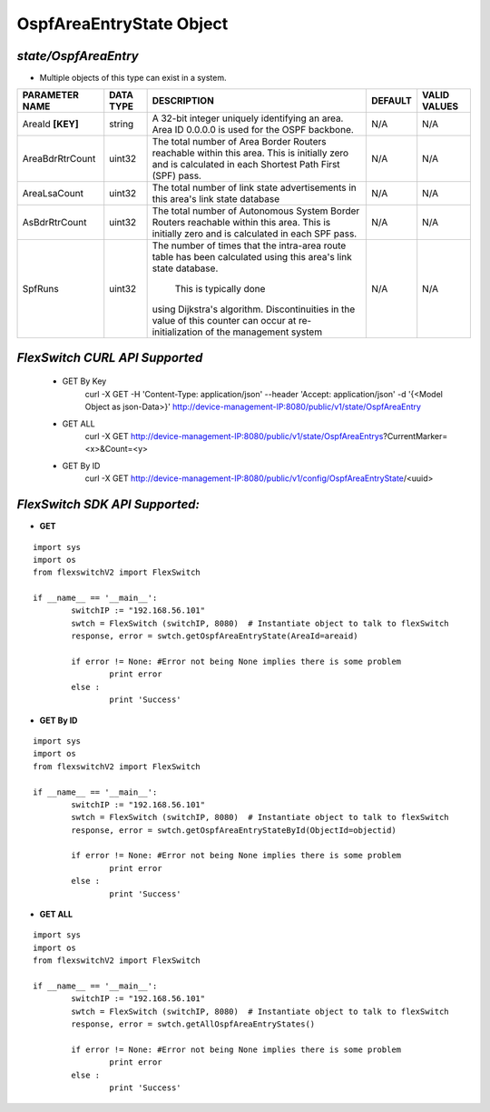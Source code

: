 OspfAreaEntryState Object
=============================================================

*state/OspfAreaEntry*
------------------------------------

- Multiple objects of this type can exist in a system.

+--------------------+---------------+--------------------------------+-------------+------------------+
| **PARAMETER NAME** | **DATA TYPE** |        **DESCRIPTION**         | **DEFAULT** | **VALID VALUES** |
+--------------------+---------------+--------------------------------+-------------+------------------+
| AreaId **[KEY]**   | string        | A 32-bit integer uniquely      | N/A         | N/A              |
|                    |               | identifying an area. Area ID   |             |                  |
|                    |               | 0.0.0.0 is used for the OSPF   |             |                  |
|                    |               | backbone.                      |             |                  |
+--------------------+---------------+--------------------------------+-------------+------------------+
| AreaBdrRtrCount    | uint32        | The total number of Area       | N/A         | N/A              |
|                    |               | Border Routers reachable       |             |                  |
|                    |               | within this area.  This        |             |                  |
|                    |               | is initially zero and is       |             |                  |
|                    |               | calculated in each Shortest    |             |                  |
|                    |               | Path First (SPF) pass.         |             |                  |
+--------------------+---------------+--------------------------------+-------------+------------------+
| AreaLsaCount       | uint32        | The total number of link state | N/A         | N/A              |
|                    |               | advertisements in this area's  |             |                  |
|                    |               | link state database            |             |                  |
+--------------------+---------------+--------------------------------+-------------+------------------+
| AsBdrRtrCount      | uint32        | The total number of Autonomous | N/A         | N/A              |
|                    |               | System Border Routers          |             |                  |
|                    |               | reachable within this area.    |             |                  |
|                    |               | This is initially zero and is  |             |                  |
|                    |               | calculated in each SPF pass.   |             |                  |
+--------------------+---------------+--------------------------------+-------------+------------------+
| SpfRuns            | uint32        | The number of times that the   | N/A         | N/A              |
|                    |               | intra-area route table has     |             |                  |
|                    |               | been calculated using this     |             |                  |
|                    |               | area's link state database.    |             |                  |
|                    |               |  This is typically done        |             |                  |
|                    |               | using Dijkstra's algorithm.    |             |                  |
|                    |               | Discontinuities in the value   |             |                  |
|                    |               | of this counter can occur      |             |                  |
|                    |               | at re-initialization of the    |             |                  |
|                    |               | management system              |             |                  |
+--------------------+---------------+--------------------------------+-------------+------------------+



*FlexSwitch CURL API Supported*
------------------------------------

	- GET By Key
		 curl -X GET -H 'Content-Type: application/json' --header 'Accept: application/json' -d '{<Model Object as json-Data>}' http://device-management-IP:8080/public/v1/state/OspfAreaEntry
	- GET ALL
		 curl -X GET http://device-management-IP:8080/public/v1/state/OspfAreaEntrys?CurrentMarker=<x>&Count=<y>
	- GET By ID
		 curl -X GET http://device-management-IP:8080/public/v1/config/OspfAreaEntryState/<uuid>


*FlexSwitch SDK API Supported:*
------------------------------------



- **GET**


::

	import sys
	import os
	from flexswitchV2 import FlexSwitch

	if __name__ == '__main__':
		switchIP := "192.168.56.101"
		swtch = FlexSwitch (switchIP, 8080)  # Instantiate object to talk to flexSwitch
		response, error = swtch.getOspfAreaEntryState(AreaId=areaid)

		if error != None: #Error not being None implies there is some problem
			print error
		else :
			print 'Success'


- **GET By ID**


::

	import sys
	import os
	from flexswitchV2 import FlexSwitch

	if __name__ == '__main__':
		switchIP := "192.168.56.101"
		swtch = FlexSwitch (switchIP, 8080)  # Instantiate object to talk to flexSwitch
		response, error = swtch.getOspfAreaEntryStateById(ObjectId=objectid)

		if error != None: #Error not being None implies there is some problem
			print error
		else :
			print 'Success'




- **GET ALL**


::

	import sys
	import os
	from flexswitchV2 import FlexSwitch

	if __name__ == '__main__':
		switchIP := "192.168.56.101"
		swtch = FlexSwitch (switchIP, 8080)  # Instantiate object to talk to flexSwitch
		response, error = swtch.getAllOspfAreaEntryStates()

		if error != None: #Error not being None implies there is some problem
			print error
		else :
			print 'Success'


